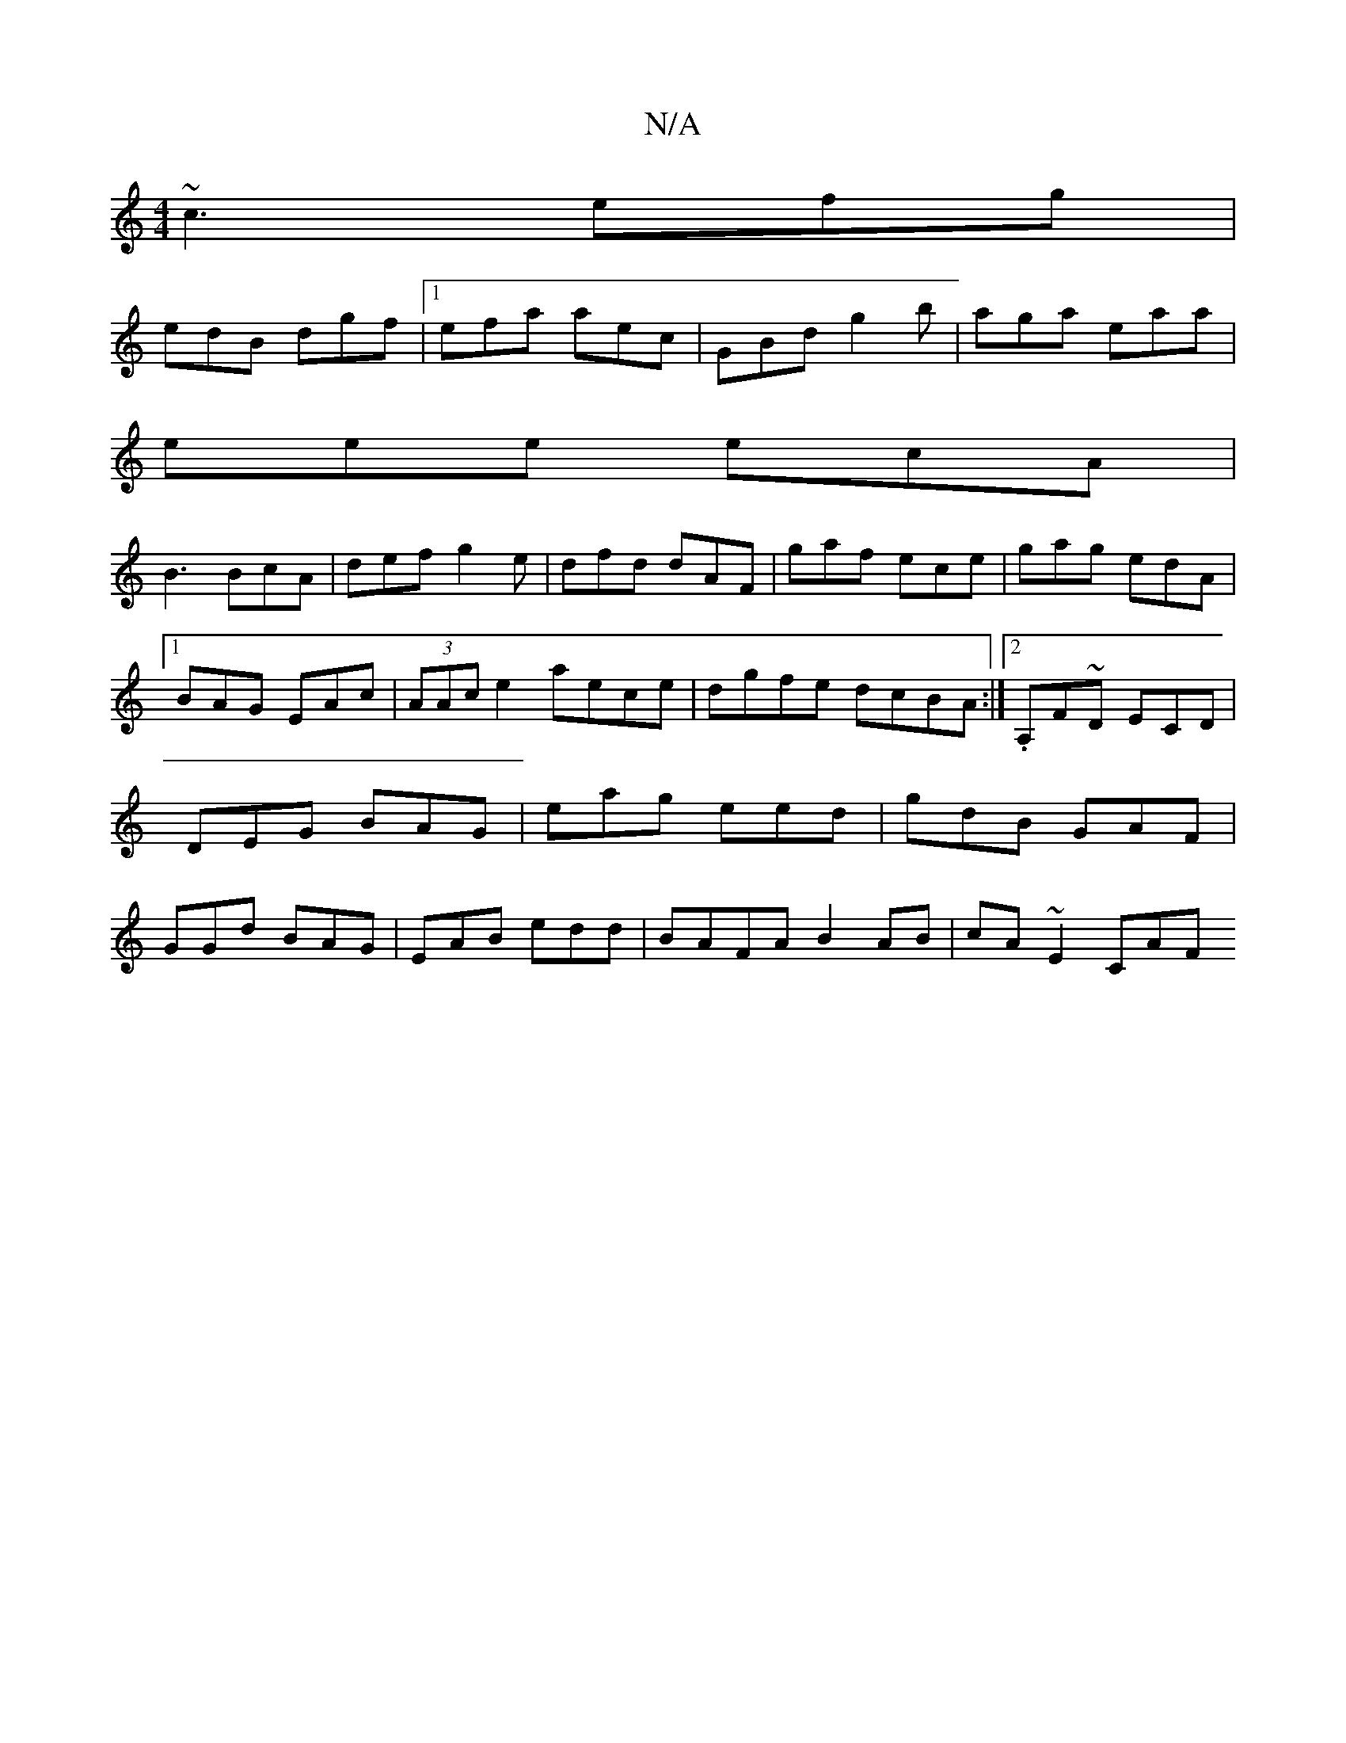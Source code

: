 X:1
T:N/A
M:4/4
R:N/A
K:Cmajor
~c3 efg|
edB dgf|1 efa aec|GBd g2b|aga eaa|
eee ecA|
B3 BcA|def g2e|dfd dAF|gaf ece|gag edA|1 BAG EAc|(3AAc e2 aece|dgfe dcBA:|2 .A,F~D ECD|DEG BAG|eag eed|gdB GAF|GGd BAG|EAB edd|BAFA B2 AB|cA~E2 CAF